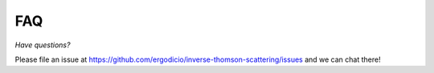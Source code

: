 FAQ
---------------------------------

*Have questions?*

Please file an issue at https://github.com/ergodicio/inverse-thomson-scattering/issues and we can chat there!